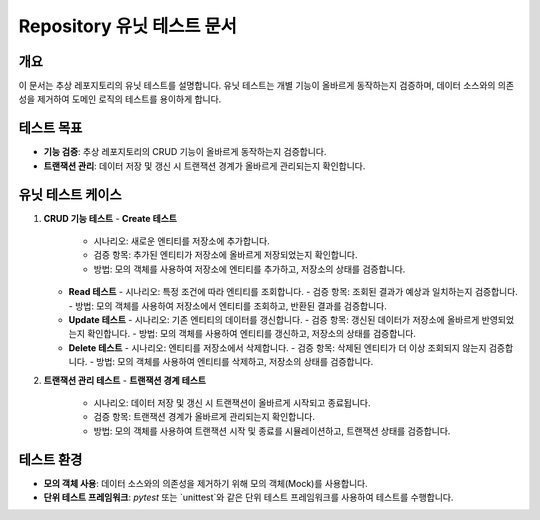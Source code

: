 ===========================
Repository 유닛 테스트 문서
===========================

개요
----
이 문서는 추상 레포지토리의 유닛 테스트를 설명합니다. 유닛 테스트는 개별 기능이 올바르게 동작하는지 검증하며, 데이터 소스와의 의존성을 제거하여 도메인 로직의 테스트를 용이하게 합니다.

테스트 목표
-----------
- **기능 검증**: 추상 레포지토리의 CRUD 기능이 올바르게 동작하는지 검증합니다.
- **트랜잭션 관리**: 데이터 저장 및 갱신 시 트랜잭션 경계가 올바르게 관리되는지 확인합니다.

유닛 테스트 케이스
-----------------
1. **CRUD 기능 테스트**
   - **Create 테스트**
     - 시나리오: 새로운 엔티티를 저장소에 추가합니다.
     - 검증 항목: 추가된 엔티티가 저장소에 올바르게 저장되었는지 확인합니다.
     - 방법: 모의 객체를 사용하여 저장소에 엔티티를 추가하고, 저장소의 상태를 검증합니다.

   - **Read 테스트**
     - 시나리오: 특정 조건에 따라 엔티티를 조회합니다.
     - 검증 항목: 조회된 결과가 예상과 일치하는지 검증합니다.
     - 방법: 모의 객체를 사용하여 저장소에서 엔티티를 조회하고, 반환된 결과를 검증합니다.

   - **Update 테스트**
     - 시나리오: 기존 엔티티의 데이터를 갱신합니다.
     - 검증 항목: 갱신된 데이터가 저장소에 올바르게 반영되었는지 확인합니다.
     - 방법: 모의 객체를 사용하여 엔티티를 갱신하고, 저장소의 상태를 검증합니다.

   - **Delete 테스트**
     - 시나리오: 엔티티를 저장소에서 삭제합니다.
     - 검증 항목: 삭제된 엔티티가 더 이상 조회되지 않는지 검증합니다.
     - 방법: 모의 객체를 사용하여 엔티티를 삭제하고, 저장소의 상태를 검증합니다.

2. **트랜잭션 관리 테스트**
   - **트랜잭션 경계 테스트**
     - 시나리오: 데이터 저장 및 갱신 시 트랜잭션이 올바르게 시작되고 종료됩니다.
     - 검증 항목: 트랜잭션 경계가 올바르게 관리되는지 확인합니다.
     - 방법: 모의 객체를 사용하여 트랜잭션 시작 및 종료를 시뮬레이션하고, 트랜잭션 상태를 검증합니다.

테스트 환경
-----------
- **모의 객체 사용**: 데이터 소스와의 의존성을 제거하기 위해 모의 객체(Mock)를 사용합니다.
- **단위 테스트 프레임워크**: `pytest` 또는 `unittest`와 같은 단위 테스트 프레임워크를 사용하여 테스트를 수행합니다.
